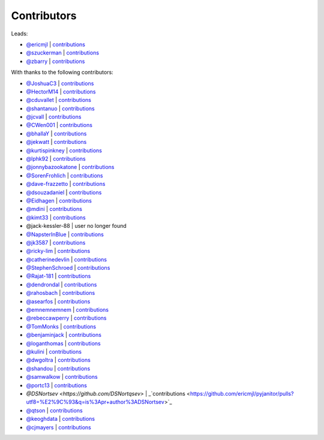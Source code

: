 Contributors
============

Leads:

- `@ericmjl <https://github.com/ericmjl>`_ | `contributions <https://github.com/ericmjl/pyjanitor/pulls?utf8=%E2%9C%93&q=is%3Apr+author%3Aericmjl>`_
- `@szuckerman <https://github.com/szuckerman>`_ | `contributions <https://github.com/ericmjl/pyjanitor/pulls?utf8=%E2%9C%93&q=is%3Apr+author%3Aszuckerman>`_
- `@zbarry <https://github.com/zbarry>`_ | `contributions <https://github.com/ericmjl/pyjanitor/pulls?utf8=%E2%9C%93&q=is%3Apr+author%3Azbarry>`_

With thanks to the following contributors:


- `@JoshuaC3 <https://github.com/JoshuaC3>`_ | `contributions <https://github.com/ericmjl/pyjanitor/pulls?utf8=%E2%9C%93&q=is%3Apr+author%3AJoshuaC3>`_
- `@HectorM14 <https://github.com/HectorM14>`_ | `contributions <https://github.com/ericmjl/pyjanitor/pulls?utf8=%E2%9C%93&q=is%3Apr+author%3AHectorM14>`_
- `@cduvallet <https://github.com/cduvallet>`_ | `contributions <https://github.com/ericmjl/pyjanitor/pulls?utf8=%E2%9C%93&q=is%3Apr+author%3Acduvallet>`_
- `@shantanuo <https://github.com/shantanuo>`_ | `contributions <https://github.com/ericmjl/pyjanitor/pulls?utf8=%E2%9C%93&q=is%3Apr+author%3Ashantanuo>`_
- `@jcvall <https://github.com/jcvall>`_ | `contributions <https://github.com/ericmjl/pyjanitor/pulls?utf8=%E2%9C%93&q=is%3Apr+author%3Ajcvall>`_
- `@CWen001 <https://github.com/CWen001>`_ | `contributions <https://github.com/ericmjl/pyjanitor/pulls?utf8=%E2%9C%93&q=is%3Apr+author%3ACWen001>`_
- `@bhallaY <https://github.com/bhallaY>`_ | `contributions <https://github.com/ericmjl/pyjanitor/pulls?utf8=%E2%9C%93&q=is%3Apr+author%3AbhallaY>`_
- `@jekwatt <https://github.com/jekwatt>`_ | `contributions <https://github.com/ericmjl/pyjanitor/pulls?utf8=%E2%9C%93&q=is%3Apr+author%3Ajekwatt>`_
- `@kurtispinkney <https://github.com/kurtispinkney>`_ | `contributions <https://github.com/ericmjl/pyjanitor/pulls?utf8=%E2%9C%93&q=is%3Apr+author%3Akurtispinkney>`_
- `@lphk92 <https://github.com/lphk92>`_ | `contributions <https://github.com/ericmjl/pyjanitor/pulls?utf8=%E2%9C%93&q=is%3Apr+author%3Alphk92>`_
- `@jonnybazookatone <https://github.com/jonnybazookatone>`_ | `contributions <https://github.com/ericmjl/pyjanitor/pulls?utf8=%E2%9C%93&q=is%3Apr+author%3Ajonnybazookatone>`_
- `@SorenFrohlich <https://github.com/SorenFrohlich>`_ | `contributions <https://github.com/ericmjl/pyjanitor/pulls?utf8=%E2%9C%93&q=is%3Apr+author%3ASorenFrohlich>`_
- `@dave-frazzetto <https://github.com/dave-frazzetto>`_ | `contributions <https://github.com/ericmjl/pyjanitor/pulls?utf8=%E2%9C%93&q=is%3Apr+author%3Adave-frazzetto>`_
- `@dsouzadaniel <https://github.com/dsouzadaniel>`_ | `contributions <https://github.com/ericmjl/pyjanitor/pulls?utf8=%E2%9C%93&q=is%3Apr+author%3Adsouzadaniel>`_
- `@Eidhagen <https://github.com/Eidhagen>`_ | `contributions <https://github.com/ericmjl/pyjanitor/pulls?utf8=%E2%9C%93&q=is%3Apr+author%3AEidhagen>`_
- `@mdini <https://github.com/mdini>`_ | `contributions <https://github.com/ericmjl/pyjanitor/pulls?utf8=%E2%9C%93&q=is%3Apr+author%3Amdini>`_
- `@kimt33 <https://github.com/kimt33>`_ | `contributions <https://github.com/ericmjl/pyjanitor/pulls?utf8=%E2%9C%93&q=is%3Apr+author%3Akimt33>`_
- @jack-kessler-88 | user no longer found
- `@NapsterInBlue <https://github.com/NapsterInBlue>`_ | `contributions <https://github.com/ericmjl/pyjanitor/pulls?utf8=%E2%9C%93&q=is%3Apr+author%3ANapsterInBlue>`_
- `@jk3587 <https://github.com/jk3587>`_ | `contributions <https://github.com/ericmjl/pyjanitor/pulls?utf8=%E2%9C%93&q=is%3Apr+author%3Ajk3587>`_
- `@ricky-lim <https://github.com/ricky-lim>`_ | `contributions <https://github.com/ericmjl/pyjanitor/pulls?utf8=%E2%9C%93&q=is%3Apr+author%3Aricky-lim>`_
- `@catherinedevlin <https://github.com/catherinedevlin>`_ | `contributions <https://github.com/ericmjl/pyjanitor/pulls?utf8=%E2%9C%93&q=is%3Apr+author%3Acatherinedevlin>`_
- `@StephenSchroed <https://github.com/StephenSchroeder>`_ | `contributions <https://github.com/ericmjl/pyjanitor/pulls?utf8=%E2%9C%93&q=is%3Apr+author%3AStephenSchroeder>`_
- `@Rajat-181 <https://github.com/Rajat-181>`_ | `contributions <https://github.com/ericmjl/pyjanitor/pulls?utf8=%E2%9C%93&q=is%3Apr+author%3ARajat-181>`_
- `@dendrondal <https://github.com/dendrondal>`_ | `contributions <https://github.com/ericmjl/pyjanitor/pulls?utf8=%E2%9C%93&q=is%3Apr+author%3Adendrondal>`_
- `@rahosbach <https://github.com/rahosbach>`_ | `contributions <https://github.com/ericmjl/pyjanitor/pulls?utf8=%E2%9C%93&q=is%3Apr+author%3Arahosbach>`_
- `@asearfos <https://github.com/asearfos>`_ | `contributions <https://github.com/ericmjl/pyjanitor/pulls?utf8=%E2%9C%93&q=is%3Apr+author%3Aasearfos>`_
- `@emnemnemnem <https://github.com/emnemnemnem>`_ | `contributions <https://github.com/ericmjl/pyjanitor/pulls?utf8=%E2%9C%93&q=is%3Apr+author%3Aemnemnemnem>`_
- `@rebeccawperry <https://github.com/rebeccawperry>`_ | `contributions <https://github.com/ericmjl/pyjanitor/pulls?utf8=%E2%9C%93&q=is%3Apr+author%3Arebeccawperry>`_
- `@TomMonks <https://github.com/TomMonks>`_ | `contributions <https://github.com/ericmjl/pyjanitor/pulls?utf8=%E2%9C%93&q=is%3Apr+author%3Atommonks>`_
- `@benjaminjack <https://github.com/benjaminjack>`_ | `contributions <https://github.com/ericmjl/pyjanitor/pulls?utf8=%E2%9C%93&q=is%3Apr+author%3Abenjaminjack>`_
- `@loganthomas <https://github.com/loganthomas>`_ | `contributions <https://github.com/ericmjl/pyjanitor/pulls?utf8=%E2%9C%93&q=is%3Apr+author%3Aloganthomas>`_
- `@kulini <https://github.com/kulini>`_ | `contributions <https://github.com/ericmjl/pyjanitor/pulls?utf8=%E2%9C%93&q=is%3Apr+kulini>`_
- `@dwgoltra <https://github.com/dwgoltra>`_ | `contributions <https://github.com/ericmjl/pyjanitor/pulls?utf8=%E2%9C%93&q=is%3Apr+author%3Ashandou>`_
- `@shandou <https://github.com/shandou>`_ | `contributions <https://github.com/ericmjl/pyjanitor/pulls?utf8=%E2%9C%93&q=is%3Apr+author%3Ashandou>`_
- `@samwalkow <https://github.com/samwalkow>`_ | `contributions <https://github.com/ericmjl/pyjanitor/pulls?utf8=%E2%9C%93&q=is%3Apr+author%3Asamwalkow>`_
- `@portc13 <https://github.com/portc13>`_ | `contributions <https://github.com/ericmjl/pyjanitor/pulls?utf8=%E2%9C%93&q=is%3Apr+author%3portc13>`_
- `@DSNortsev <https://github.com/DSNortqsev>` | _`contributions <https://github.com/ericmjl/pyjanitor/pulls?utf8=%E2%9C%93&q=is%3Apr+author%3ADSNortsev>`_
- `@qtson <https://github.com/qtson>`_ | `contributions <https://github.com/qtson/pyjanitor/pulls?utf8=%E2%9C%93&q=is%3Apr+author%3qtson>`_
- `@keoghdata <https://github.com/keoghdata>`_ | `contributions <https://github.com/ericmjl/pyjanitor/pulls?utf8=%E2%9C%93&q=is%3A+pr+author%3Akeoghdata+>`_
- `@cjmayers <https://github.com/cjmayers>`_ | `contributions <https://github.com/ericmjl/pyjanitor/pulls?utf8=%E2%9C%93&q=is%3Apr+author%3Acjmayers>`_
